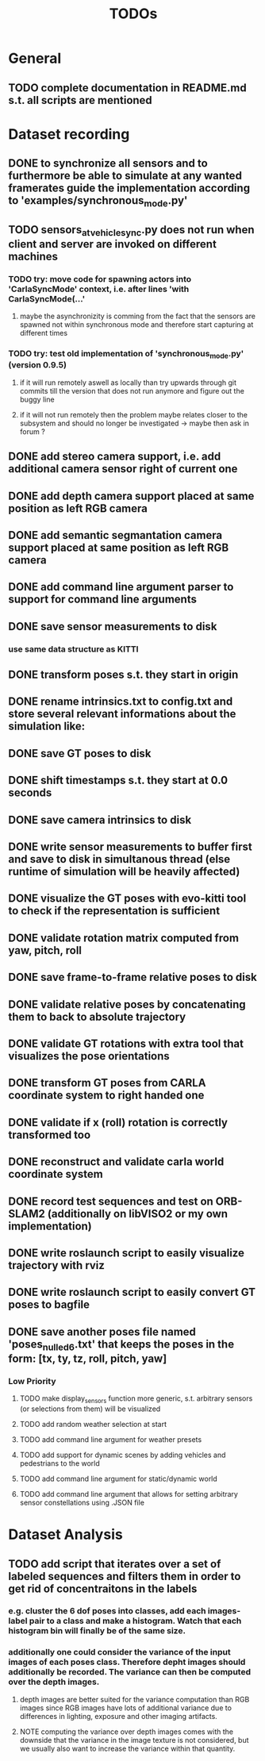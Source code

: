 #+TITLE: TODOs
#+OPTIONS: tex:t
#+OPTIONS: toc:nil

* General
** TODO complete documentation in README.md s.t. all scripts are mentioned
* Dataset recording
** DONE to synchronize all sensors and to furthermore be able to simulate at any wanted framerates guide the implementation according to 'examples/synchronous_mode.py'
  CLOSED: [2019-08-16 Fri 09:08]
** TODO sensors_at_vehicle_sync.py does not run when client and server are invoked on different machines
*** TODO try: move code for spawning actors into 'CarlaSyncMode' context, i.e. after lines 'with CarlaSyncMode(...'
**** maybe the asynchronizity is comming from the fact that the sensors are spawned not within synchronous mode and therefore start capturing at different times
*** TODO try: test old implementation of 'synchronous_mode.py' (version 0.9.5)
**** if it will run remotely aswell as locally than try upwards through git commits till the version that does not run anymore and figure out the buggy line
**** if it will not run remotely then the problem maybe relates closer to the subsystem and should no longer be investigated -> maybe then ask in forum ?
** DONE add stereo camera support, i.e. add additional camera sensor right of current one
  CLOSED: [2019-08-16 Fri 09:08]
** DONE add depth camera support placed at same position as left RGB camera
  CLOSED: [2019-07-29 Mon 11:49]
** DONE add semantic segmantation camera support placed at same position as left RGB camera
  CLOSED: [2019-07-29 Mon 11:49]
** DONE add command line argument parser to support for command line arguments 
  CLOSED: [2019-08-01 Thu 16:25]
** DONE save sensor measurements to disk 
  CLOSED: [2019-07-30 Tue 21:35]
*** use same data structure as KITTI
** DONE transform poses s.t. they start in origin
  CLOSED: [2019-08-16 Fri 09:11]
** DONE rename intrinsics.txt to config.txt and store several relevant informations about the simulation like:
  CLOSED: [2019-08-16 Fri 09:11]
** DONE save GT poses to disk
  CLOSED: [2019-08-16 Fri 09:11]
** DONE shift timestamps s.t. they start at 0.0 seconds
  CLOSED: [2019-08-16 Fri 09:11]
** DONE save camera intrinsics to disk
  CLOSED: [2019-08-16 Fri 09:11]
** DONE write sensor measurements to buffer first and save to disk in simultanous thread (else runtime of simulation will be heavily affected)
  CLOSED: [2019-08-16 Fri 09:11]
** DONE visualize the GT poses with evo-kitti tool to check if the representation is sufficient
  CLOSED: [2019-08-16 Fri 09:11]
** DONE validate rotation matrix computed from yaw, pitch, roll
  CLOSED: [2019-08-16 Fri 09:11]
** DONE save frame-to-frame relative poses to disk
  CLOSED: [2019-08-16 Fri 09:11]
** DONE validate relative poses by concatenating them to back to absolute trajectory
  CLOSED: [2019-08-16 Fri 09:11]
** DONE validate GT rotations with extra tool that visualizes the pose orientations
  CLOSED: [2019-08-16 Fri 09:11]
** DONE transform GT poses from CARLA coordinate system to right handed one
  CLOSED: [2019-08-16 Fri 09:11]
** DONE validate if x (roll) rotation is correctly transformed too
  CLOSED: [2019-08-16 Fri 09:11]
** DONE reconstruct and validate carla world coordinate system
  CLOSED: [2019-08-16 Fri 09:11]
** DONE record test sequences and test on ORB-SLAM2 (additionally on libVISO2 or my own implementation)
  CLOSED: [2019-08-16 Fri 09:11]
** DONE write roslaunch script to easily visualize trajectory with rviz
  CLOSED: [2019-08-16 Fri 09:11]
** DONE write roslaunch script to easily convert GT poses to bagfile
  CLOSED: [2019-08-16 Fri 09:11]
** DONE save another poses file named 'poses_nulled_6.txt' that keeps the poses in the form: [tx, ty, tz, roll, pitch, yaw]
  CLOSED: [2019-10-14 Mon 14:09]
*** Low Priority
**** TODO make display_sensors function more generic, s.t. arbitrary sensors (or selections from them) will be visualized
**** TODO add random weather selection at start
**** TODO add command line argument for weather presets
**** TODO add support for dynamic scenes by adding vehicles and pedestrians to the world
**** TODO add command line argument for static/dynamic world
**** TODO add command line argument that allows for setting arbitrary sensor constellations using .JSON file

* Dataset Analysis
** TODO add script that iterates over a set of labeled sequences and filters them in order to get rid of concentraitons in the labels
*** e.g. cluster the 6 dof poses into classes, add each images-label pair to a class and make a histogram. Watch that each histogram bin will finally be of the same size.
*** additionally one could consider the variance of the input images of each poses class. Therefore depht images should additionally be recorded. The variance can then be computed over the depth images.
**** depth images are better suited for the variance computation than RGB images since RGB images have lots of additional variance due to differences in lighting, exposure and other imaging artifacts.
**** NOTE computing the variance over depth images comes with the downside that the variance in the image texture is not considered, but we usually also want to increase the variance within that quantity.
